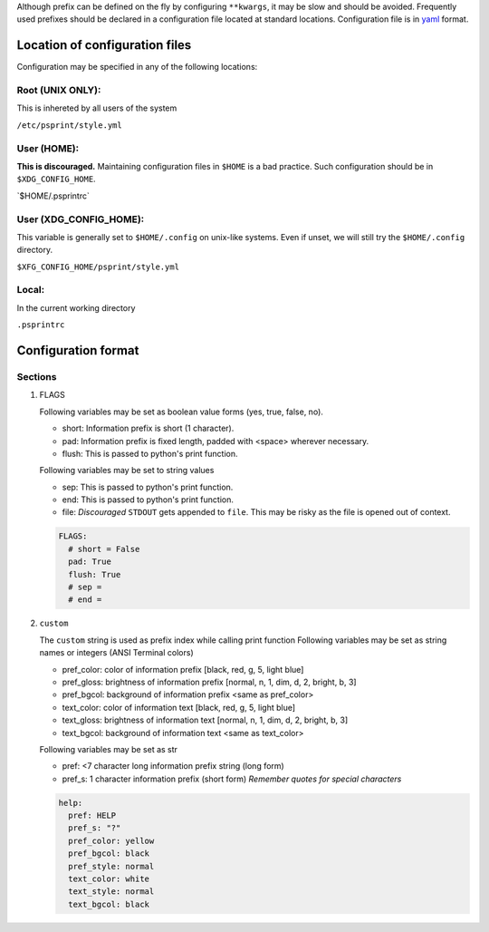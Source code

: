 Although prefix can be defined on the fly by configuring ``**kwargs``, it
may be slow and should be avoided. Frequently used prefixes
should be declared in a configuration file located at standard
locations. Configuration file is in `yaml <https://yaml.org/spec/>`__
format.

Location of configuration files
-------------------------------

Configuration may be specified in any of the following locations:

Root (UNIX ONLY):
^^^^^^^^^^^^^^^^^

This is inhereted by all users of the system

``/etc/psprint/style.yml``

User (HOME):
^^^^^^^^^^^^

**This is discouraged.** Maintaining configuration files in ``$HOME`` is
a bad practice. Such configuration should be in ``$XDG_CONFIG_HOME``.

\`$HOME/.psprintrc\`

User (XDG_CONFIG_HOME):
^^^^^^^^^^^^^^^^^^^^^^^^^^^^^^

This variable is generally set to ``$HOME/.config`` on unix-like
systems. Even if unset, we will still try the ``$HOME/.config``
directory.

``$XFG_CONFIG_HOME/psprint/style.yml``

Local:
^^^^^^

In the current working directory

``.psprintrc``

Configuration format
--------------------

Sections
^^^^^^^^

#. FLAGS

   Following variables may be set as boolean value forms (yes, true,
   false, no).

   -  short: Information prefix is short (1 character).
   -  pad: Information prefix is fixed length, padded with <space>
      wherever necessary.
   -  flush: This is passed to python's print function.

   Following variables may be set to string values

   -  sep: This is passed to python's print function.
   -  end: This is passed to python's print function.
   -  file: *Discouraged* ``STDOUT`` gets appended to ``file``. This may
      be risky as the file is opened out of context.

   .. code:: yaml

      FLAGS:
        # short = False
        pad: True
        flush: True
        # sep =
        # end =

#. ``custom``

   The ``custom`` string is used as prefix index while calling print
   function Following variables may be set as string names or integers
   (ANSI Terminal colors)

   -  pref_color: color of information prefix [black, red, g, 5,
      light blue]
   -  pref_gloss: brightness of information prefix [normal, n,
      1, dim, d, 2, bright, b, 3]
   -  pref_bgcol: background of information prefix <same as
      pref_color>
   -  text_color: color of information text [black, red, g, 5,
      light blue]
   -  text_gloss: brightness of information text [normal, n, 1,
      dim, d, 2, bright, b, 3]
   -  text_bgcol: background of information text <same as
      text_color>

   Following variables may be set as str

   -  pref: <7 character long information prefix string (long form)
   -  pref_s: 1 character information prefix (short form)
      *Remember quotes for special characters*

   .. code:: yaml

      help:
        pref: HELP
        pref_s: "?"
        pref_color: yellow
        pref_bgcol: black
        pref_style: normal
        text_color: white
        text_style: normal
        text_bgcol: black
